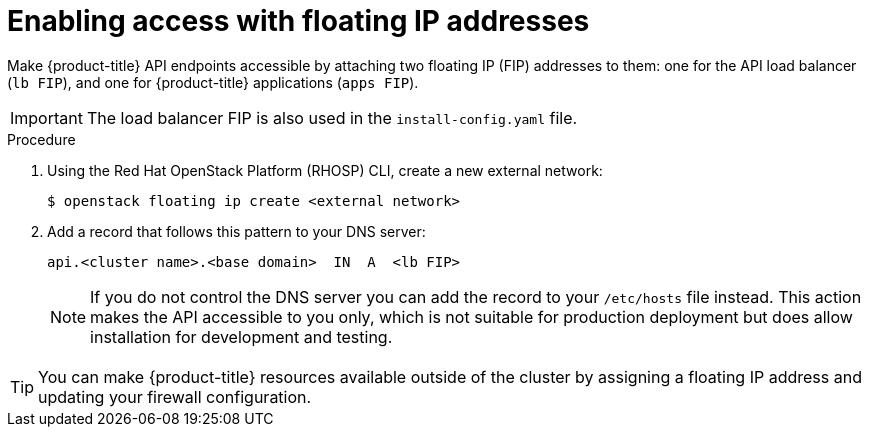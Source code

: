 // Module included in the following assemblies:
//
// * installing/installing_openstack/installing-openstack-installer.adoc
// * installing/installing_openstack/installing-openstack-installer-custom.adoc
// * installing/installing_openstack/installing-openstack-installer-kuryr.adoc

[id="installation-osp-accessing-api-floating_{context}"]
= Enabling access with floating IP addresses

Make {product-title} API endpoints accessible by attaching two floating IP (FIP) addresses to them: one for the API load balancer (`lb FIP`), and one for {product-title} applications (`apps FIP`).

[IMPORTANT]
The load balancer FIP is also used in the `install-config.yaml` file.

.Procedure

. Using the Red Hat OpenStack Platform (RHOSP) CLI, create a new external network:
+
----
$ openstack floating ip create <external network>
----

. Add a record that follows this pattern to your DNS server:
+
[source,dns]
----
api.<cluster name>.<base domain>  IN  A  <lb FIP>
----
+
[NOTE]
====
If you do not control the DNS server you can add the record to your `/etc/hosts` file instead. This action makes the API accessible to you only, which is not suitable for production deployment but does allow installation for development and testing.
====

[TIP]
====
You can make {product-title} resources available outside of the cluster by assigning a floating IP address and updating your firewall configuration.
====